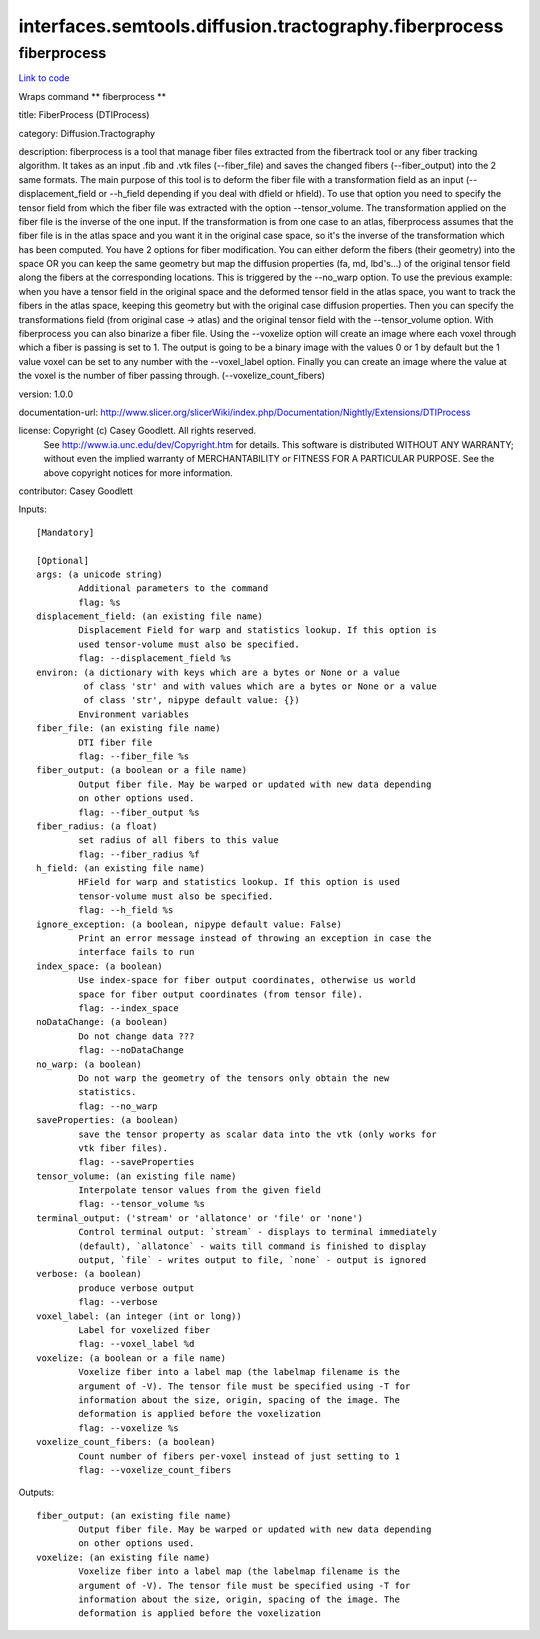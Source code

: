 .. AUTO-GENERATED FILE -- DO NOT EDIT!

interfaces.semtools.diffusion.tractography.fiberprocess
=======================================================


.. _nipype.interfaces.semtools.diffusion.tractography.fiberprocess.fiberprocess:


.. index:: fiberprocess

fiberprocess
------------

`Link to code <http://github.com/nipy/nipype/tree/ec86b7476/nipype/interfaces/semtools/diffusion/tractography/fiberprocess.py#L36>`__

Wraps command ** fiberprocess **

title: FiberProcess (DTIProcess)

category: Diffusion.Tractography

description: fiberprocess is a tool that manage fiber files extracted from the fibertrack tool or any fiber tracking algorithm. It takes as an input .fib and .vtk files (--fiber_file) and saves the changed fibers (--fiber_output) into the 2 same formats. The main purpose of this tool is to deform the fiber file with a transformation field as an input (--displacement_field or --h_field depending if you deal with dfield or hfield). To use that option you need to specify the tensor field from which the fiber file was extracted with the option --tensor_volume. The transformation applied on the fiber file is the inverse of the one input. If the transformation is from one case to an atlas, fiberprocess assumes that the fiber file is in the atlas space and you want it in the original case space, so it's the inverse of the transformation which has been computed.
You have 2 options for fiber modification. You can either deform the fibers (their geometry) into the space OR you can keep the same geometry but map the diffusion properties (fa, md, lbd's...) of the original tensor field along the fibers at the corresponding locations. This is triggered by the --no_warp option. To use the previous example: when you have a tensor field in the original space and the deformed tensor field in the atlas space, you want to track the fibers in the atlas space, keeping this geometry but with the original case diffusion properties. Then you can specify the transformations field (from original case -> atlas) and the original tensor field with the --tensor_volume option.
With fiberprocess you can also binarize a fiber file. Using the --voxelize option will create an image where each voxel through which a fiber is passing is set to 1. The output is going to be a binary image with the values 0 or 1 by default but the 1 value voxel can be set to any number with the --voxel_label option. Finally you can create an image where the value at the voxel is the number of fiber passing through. (--voxelize_count_fibers)

version: 1.0.0

documentation-url: http://www.slicer.org/slicerWiki/index.php/Documentation/Nightly/Extensions/DTIProcess

license: Copyright (c)  Casey Goodlett. All rights reserved.
    See http://www.ia.unc.edu/dev/Copyright.htm for details.
    This software is distributed WITHOUT ANY WARRANTY; without even
    the implied warranty of MERCHANTABILITY or FITNESS FOR A PARTICULAR
    PURPOSE.  See the above copyright notices for more information.

contributor: Casey Goodlett

Inputs::

        [Mandatory]

        [Optional]
        args: (a unicode string)
                Additional parameters to the command
                flag: %s
        displacement_field: (an existing file name)
                Displacement Field for warp and statistics lookup. If this option is
                used tensor-volume must also be specified.
                flag: --displacement_field %s
        environ: (a dictionary with keys which are a bytes or None or a value
                 of class 'str' and with values which are a bytes or None or a value
                 of class 'str', nipype default value: {})
                Environment variables
        fiber_file: (an existing file name)
                DTI fiber file
                flag: --fiber_file %s
        fiber_output: (a boolean or a file name)
                Output fiber file. May be warped or updated with new data depending
                on other options used.
                flag: --fiber_output %s
        fiber_radius: (a float)
                set radius of all fibers to this value
                flag: --fiber_radius %f
        h_field: (an existing file name)
                HField for warp and statistics lookup. If this option is used
                tensor-volume must also be specified.
                flag: --h_field %s
        ignore_exception: (a boolean, nipype default value: False)
                Print an error message instead of throwing an exception in case the
                interface fails to run
        index_space: (a boolean)
                Use index-space for fiber output coordinates, otherwise us world
                space for fiber output coordinates (from tensor file).
                flag: --index_space
        noDataChange: (a boolean)
                Do not change data ???
                flag: --noDataChange
        no_warp: (a boolean)
                Do not warp the geometry of the tensors only obtain the new
                statistics.
                flag: --no_warp
        saveProperties: (a boolean)
                save the tensor property as scalar data into the vtk (only works for
                vtk fiber files).
                flag: --saveProperties
        tensor_volume: (an existing file name)
                Interpolate tensor values from the given field
                flag: --tensor_volume %s
        terminal_output: ('stream' or 'allatonce' or 'file' or 'none')
                Control terminal output: `stream` - displays to terminal immediately
                (default), `allatonce` - waits till command is finished to display
                output, `file` - writes output to file, `none` - output is ignored
        verbose: (a boolean)
                produce verbose output
                flag: --verbose
        voxel_label: (an integer (int or long))
                Label for voxelized fiber
                flag: --voxel_label %d
        voxelize: (a boolean or a file name)
                Voxelize fiber into a label map (the labelmap filename is the
                argument of -V). The tensor file must be specified using -T for
                information about the size, origin, spacing of the image. The
                deformation is applied before the voxelization
                flag: --voxelize %s
        voxelize_count_fibers: (a boolean)
                Count number of fibers per-voxel instead of just setting to 1
                flag: --voxelize_count_fibers

Outputs::

        fiber_output: (an existing file name)
                Output fiber file. May be warped or updated with new data depending
                on other options used.
        voxelize: (an existing file name)
                Voxelize fiber into a label map (the labelmap filename is the
                argument of -V). The tensor file must be specified using -T for
                information about the size, origin, spacing of the image. The
                deformation is applied before the voxelization
